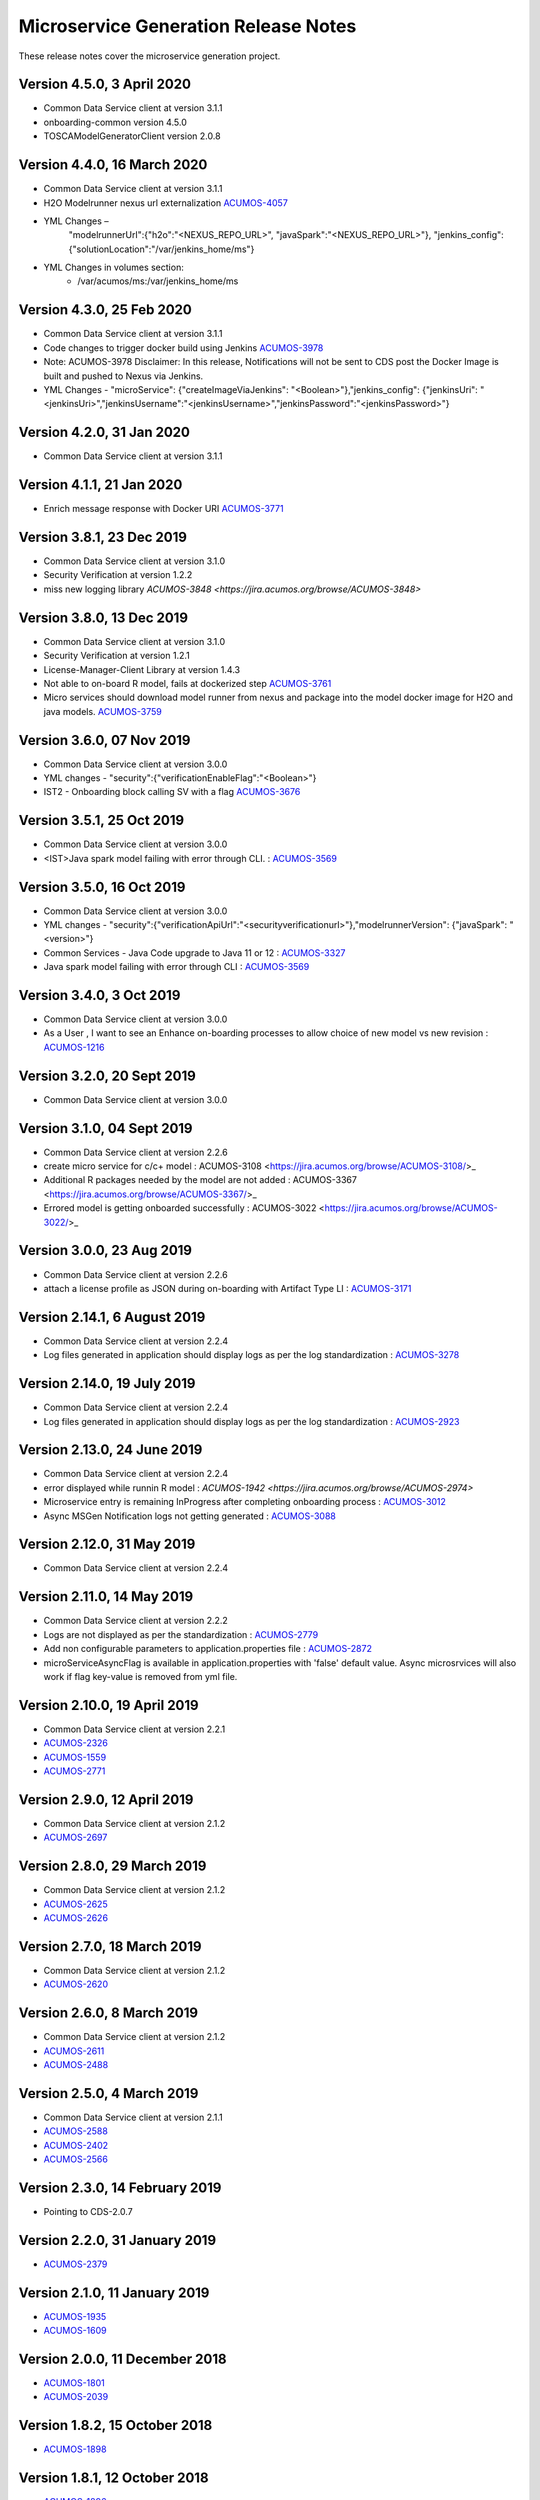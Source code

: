 .. ===============LICENSE_START=======================================================
.. Acumos CC-BY-4.0
.. ===================================================================================
.. Copyright (C) 2017-2018 AT&T Intellectual Property & Tech Mahindra. All rights reserved.
.. ===================================================================================
.. This Acumos documentation file is distributed by AT&T and Tech Mahindra
.. under the Creative Commons Attribution 4.0 International License (the "License");
.. you may not use this file except in compliance with the License.
.. You may obtain a copy of the License at
..
.. http://creativecommons.org/licenses/by/4.0
..
.. This file is distributed on an "AS IS" BASIS,
.. WITHOUT WARRANTIES OR CONDITIONS OF ANY KIND, either express or implied.
.. See the License for the specific language governing permissions and
.. limitations under the License.
.. ===============LICENSE_END=========================================================

=====================================
Microservice Generation Release Notes 
=====================================

These release notes cover the microservice generation project.

Version 4.5.0, 3 April 2020
--------------------------
* Common Data Service client at version 3.1.1
* onboarding-common version 4.5.0
* TOSCAModelGeneratorClient version 2.0.8

Version 4.4.0, 16 March 2020
--------------------------
* Common Data Service client at version 3.1.1
* H2O Modelrunner nexus url externalization `ACUMOS-4057 <https://jira.acumos.org/browse/ACUMOS-4057>`_
* YML Changes – 
	"modelrunnerUrl":{"h2o":"<NEXUS_REPO_URL>", "javaSpark":"<NEXUS_REPO_URL>"},
	"jenkins_config": {"solutionLocation":"/var/jenkins_home/ms"}
* YML Changes in volumes section: 
   -  /var/acumos/ms:/var/jenkins_home/ms

Version 4.3.0, 25 Feb 2020
--------------------------
* Common Data Service client at version 3.1.1
* Code changes to trigger docker build using Jenkins `ACUMOS-3978 <https://jira.acumos.org/browse/ACUMOS-3978>`_
* Note: ACUMOS-3978 Disclaimer: In this release, Notifications will not be sent to CDS post the Docker Image is built and pushed to Nexus via Jenkins.
* YML Changes - "microService": {"createImageViaJenkins": "<Boolean>"},"jenkins_config": {"jenkinsUri": "<jenkinsUri>","jenkinsUsername":"<jenkinsUsername>","jenkinsPassword":"<jenkinsPassword>"}


Version 4.2.0, 31 Jan 2020
--------------------------
* Common Data Service client at version 3.1.1


Version 4.1.1, 21 Jan 2020
--------------------------
* Enrich message response with Docker URI `ACUMOS-3771 <https://jira.acumos.org/browse/ACUMOS-3771>`_


Version 3.8.1, 23 Dec 2019
--------------------------
* Common Data Service client at version 3.1.0
* Security Verification at version 1.2.2
* miss new logging library `ACUMOS-3848 <https://jira.acumos.org/browse/ACUMOS-3848>`

Version 3.8.0, 13 Dec 2019
--------------------------
* Common Data Service client at version 3.1.0
* Security Verification at version 1.2.1
* License-Manager-Client Library at version 1.4.3
* Not able to on-board R model, fails at dockerized step `ACUMOS-3761 <https://jira.acumos.org/browse/ACUMOS-3761>`_
* Micro services should download model runner from nexus and package into the model docker image for H2O and java models. `ACUMOS-3759 <https://jira.acumos.org/browse/ACUMOS-3759>`_

Version 3.6.0, 07 Nov 2019
-----------------------------
* Common Data Service client at version 3.0.0
* YML changes - "security":{"verificationEnableFlag":"<Boolean>"}
* IST2 - Onboarding block calling SV with a flag `ACUMOS-3676 <https://jira.acumos.org/browse/ACUMOS-3676/>`_


Version 3.5.1, 25 Oct 2019
-----------------------------
* Common Data Service client at version 3.0.0
* <IST>Java spark model failing with error through CLI. : `ACUMOS-3569 <https://jira.acumos.org/browse/ACUMOS-3569/>`_

Version 3.5.0, 16 Oct 2019
-----------------------------
* Common Data Service client at version 3.0.0
* YML changes - "security":{"verificationApiUrl":"<securityverificationurl>"},"modelrunnerVersion": {"javaSpark": "<version>"}
* Common Services - Java Code upgrade to Java 11 or 12 : `ACUMOS-3327 <https://jira.acumos.org/browse/ACUMOS-3327/>`_
* Java spark model failing with error through CLI : `ACUMOS-3569 <https://jira.acumos.org/browse/ACUMOS-3569/>`_

Version 3.4.0, 3 Oct 2019
-----------------------------
* Common Data Service client at version 3.0.0
* As a User , I want to see an Enhance on-boarding processes to allow choice of new model vs new revision : `ACUMOS-1216 <https://jira.acumos.org/browse/ACUMOS-1216/>`_

Version 3.2.0, 20 Sept 2019
-----------------------------
* Common Data Service client at version 3.0.0


Version 3.1.0, 04 Sept 2019
-----------------------------
* Common Data Service client at version 2.2.6
* create micro service for c/c+ model : ACUMOS-3108 <https://jira.acumos.org/browse/ACUMOS-3108/>_
* Additional R packages needed by the model are not added : ACUMOS-3367 <https://jira.acumos.org/browse/ACUMOS-3367/>_
* Errored model is getting onboarded successfully : ACUMOS-3022 <https://jira.acumos.org/browse/ACUMOS-3022/>_

Version 3.0.0, 23  Aug 2019
-----------------------------
* Common Data Service client at version 2.2.6
* attach a license profile as JSON during on-boarding with Artifact Type LI : `ACUMOS-3171 <https://jira.acumos.org/browse/ACUMOS-3171/>`_


Version 2.14.1, 6 August 2019
-----------------------------
* Common Data Service client at version 2.2.4
* Log files generated in application should display logs as per the log standardization : `ACUMOS-3278 <https://jira.acumos.org/browse/ACUMOS-3278/>`_

Version 2.14.0, 19 July 2019
----------------------------
* Common Data Service client at version 2.2.4
* Log files generated in application should display logs as per the log standardization : `ACUMOS-2923 <https://jira.acumos.org/browse/ACUMOS-2923/>`_

Version 2.13.0, 24 June 2019
----------------------------
* Common Data Service client at version 2.2.4
* error displayed while runnin R model : `ACUMOS-1942 <https://jira.acumos.org/browse/ACUMOS-2974>`
* Microservice entry is remaining InProgress after completing onboarding process : `ACUMOS-3012 <https://jira.acumos.org/browse/ACUMOS-3012/>`_
* Async MSGen Notification logs not getting generated : `ACUMOS-3088 <https://jira.acumos.org/browse/ACUMOS-3088/>`_

Version 2.12.0, 31 May 2019
---------------------------
* Common Data Service client at version 2.2.4

Version 2.11.0, 14 May 2019
---------------------------
* Common Data Service client at version 2.2.2
* Logs are not displayed as per the standardization : `ACUMOS-2779 <https://jira.acumos.org/browse/ACUMOS-2779/>`_
* Add non configurable parameters to application.properties file : `ACUMOS-2872 <https://jira.acumos.org/browse/ACUMOS-2872/>`_
* microServiceAsyncFlag is available in application.properties with 'false' default value. Async microsrvices will also work if flag key-value is removed from yml file.

Version 2.10.0, 19 April 2019
-----------------------------
* Common Data Service client at version 2.2.1
* `ACUMOS-2326 <https://jira.acumos.org/browse/ACUMOS-2326/>`_
* `ACUMOS-1559 <https://jira.acumos.org/browse/ACUMOS-1559/>`_
* `ACUMOS-2771 <https://jira.acumos.org/browse/ACUMOS-2771/>`_

Version 2.9.0, 12 April 2019
----------------------------
* Common Data Service client at version 2.1.2
* `ACUMOS-2697 <https://jira.acumos.org/browse/ACUMOS-2697/>`_

Version 2.8.0, 29 March 2019
----------------------------
* Common Data Service client at version 2.1.2
* `ACUMOS-2625 <https://jira.acumos.org/browse/ACUMOS-2625/>`_
* `ACUMOS-2626 <https://jira.acumos.org/browse/ACUMOS-2626/>`_

Version 2.7.0, 18 March 2019
----------------------------
* Common Data Service client at version 2.1.2
* `ACUMOS-2620 <https://jira.acumos.org/browse/ACUMOS-2620/>`_

Version 2.6.0, 8 March 2019
---------------------------
* Common Data Service client at version 2.1.2
* `ACUMOS-2611 <https://jira.acumos.org/browse/ACUMOS-2611/>`_
* `ACUMOS-2488 <https://jira.acumos.org/browse/ACUMOS-2488/>`_


Version 2.5.0, 4 March 2019
---------------------------
* Common Data Service client at version 2.1.1
* `ACUMOS-2588 <https://jira.acumos.org/browse/ACUMOS-2588/>`_
* `ACUMOS-2402 <https://jira.acumos.org/browse/ACUMOS-2402/>`_
* `ACUMOS-2566 <https://jira.acumos.org/browse/ACUMOS-2566/>`_

Version 2.3.0, 14 February 2019
-------------------------------
* Pointing to CDS-2.0.7

Version 2.2.0, 31 January 2019
------------------------------
* `ACUMOS-2379 <https://jira.acumos.org/browse/ACUMOS-2379/>`_

Version 2.1.0, 11 January 2019
------------------------------
* `ACUMOS-1935 <https://jira.acumos.org/browse/ACUMOS-1935/>`_
* `ACUMOS-1609 <https://jira.acumos.org/browse/ACUMOS-1609/>`_

Version 2.0.0, 11 December 2018
-------------------------------
* `ACUMOS-1801 <https://jira.acumos.org/browse/ACUMOS-1801/>`_
* `ACUMOS-2039 <https://jira.acumos.org/browse/ACUMOS-2039/>`_

Version 1.8.2, 15 October 2018
------------------------------
* `ACUMOS-1898 <https://jira.acumos.org/browse/ACUMOS-1898/>`_

Version 1.8.1, 12 October 2018
------------------------------
* `ACUMOS-1896 <https://jira.acumos.org/browse/ACUMOS-1896/>`_

Version 1.8.0, 11 October 2018
------------------------------
* `ACUMOS-1879 <https://jira.acumos.org/browse/ACUMOS-1879/>`_
* `ACUMOS-1830 <https://jira.acumos.org/browse/ACUMOS-1830/>`_

Version 1.7.1, 05 October 2018
------------------------------
* `ACUMOS-1829 <https://jira.acumos.org/browse/ACUMOS-1829/>`_

Version 1.7.0, 04 October 2018
------------------------------
* Common Data Service client at version 1.18.2
* TOSCA model generator client at version 1.33.1
* There is a change in yml. rimage version changed from 1.0 to 1.0.0
* `ACUMOS-1736 <https://jira.acumos.org/browse/ACUMOS-1736/>`_
* `ACUMOS-1639 <https://jira.acumos.org/browse/ACUMOS-1639/>`_

Version 1.6.0, 28 September 2018
--------------------------------
* `ACUMOS-1771 <https://jira.acumos.org/browse/ACUMOS-1771/>`_
* `ACUMOS-1786 <https://jira.acumos.org/browse/ACUMOS-1786/>`_

Version 1.5.1, 24 September 2018
--------------------------------
* Pointing to CDS-1.18.1
* TOSCA pointing to 0.0.33
* `ACUMOS-622 <https://jira.acumos.org/browse/ACUMOS-622/>`_
* `ACUMOS-1754 <https://jira.acumos.org/browse/ACUMOS-1754/>`_

Version 1.5.0, 21 September 2018
--------------------------------
* TOSCA pointing to 0.0.33
* `ACUMOS-622 <https://jira.acumos.org/browse/ACUMOS-622/>`_
* `ACUMOS-1754 <https://jira.acumos.org/browse/ACUMOS-1754/>`_

Version 1.4.0, 14 September 2018
--------------------------------
* TOSCA pointing to 0.0.31
* `ACUMOS-1266 <https://jira.acumos.org/browse/ACUMOS-1266/>`_
* `ACUMOS-1638 <https://jira.acumos.org/browse/ACUMOS-1638/>`_
* `ACUMOS-1628 <https://jira.acumos.org/browse/ACUMOS-1628/>`_
* `ACUMOS-1583 <https://jira.acumos.org/browse/ACUMOS-1583/>`_
* `ACUMOS-1746 <https://jira.acumos.org/browse/ACUMOS-1746/>`_

Version 1.3.0, 7 September 2018
-------------------------------
* Pointing to CDS-1.18.0
* `ACUMOS-1628 <https://jira.acumos.org/browse/ACUMOS-1628/>`_

Version 1.2.0, 5 September 2018
-------------------------------
* Patch release to update nexus client version to 2.2.1
* `ACUMOS-1678 <https://jira.acumos.org/browse/ACUMOS-1678/>`_
* `ACUMOS-1629 <https://jira.acumos.org/browse/ACUMOS-1629/>`_

Version 1.1.0, 31 August 2018
-----------------------------
* `ACUMOS-1638 <https://jira.acumos.org/browse/ACUMOS-1638/>`_
* `ACUMOS-1628 <https://jira.acumos.org/browse/ACUMOS-1628/>`_
* `ACUMOS-1629 <https://jira.acumos.org/browse/ACUMOS-1629/>`_


Version 1.0.0, 20 August 2018
-----------------------------
* Pointing to CDS-1.17.1
* `ACUMOS-1070 <https://jira.acumos.org/browse/ACUMOS-1070/>`_
* `ACUMOS-1253 <https://jira.acumos.org/browse/ACUMOS-1253/>`_
* `ACUMOS-1252 <https://jira.acumos.org/browse/ACUMOS-1252/>`_
* `ACUMOS-1245 <https://jira.acumos.org/browse/ACUMOS-1245/>`_
